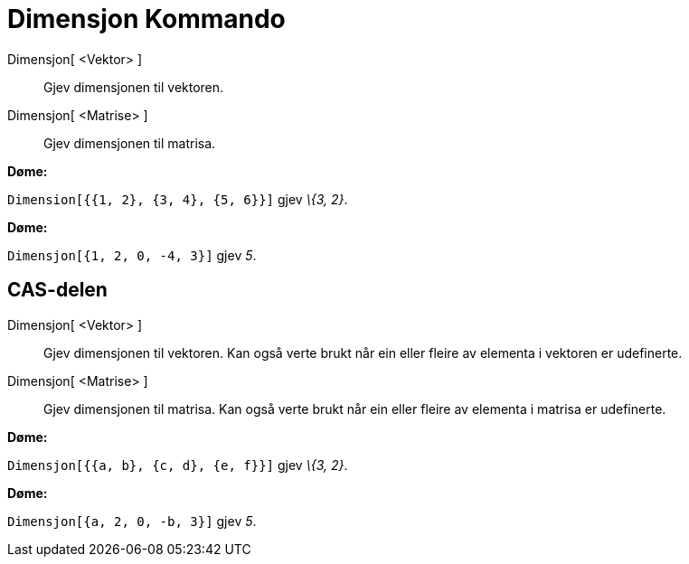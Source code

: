 = Dimensjon Kommando
:page-en: commands/Dimension
ifdef::env-github[:imagesdir: /nn/modules/ROOT/assets/images]

Dimensjon[ <Vektor> ]::
  Gjev dimensjonen til vektoren.
Dimensjon[ <Matrise> ]::
  Gjev dimensjonen til matrisa.

[EXAMPLE]
====

*Døme:*

`++Dimension[{{1, 2}, {3, 4}, {5, 6}}]++` gjev _\{3, 2}_.

====

[EXAMPLE]
====

*Døme:*

`++Dimensjon[{1, 2, 0, -4, 3}]++` gjev _5_.

====

== CAS-delen

Dimensjon[ <Vektor> ]::
  Gjev dimensjonen til vektoren. Kan også verte brukt når ein eller fleire av elementa i vektoren er udefinerte.
Dimensjon[ <Matrise> ]::
  Gjev dimensjonen til matrisa. Kan også verte brukt når ein eller fleire av elementa i matrisa er udefinerte.

[EXAMPLE]
====

*Døme:*

`++Dimensjon[{{a, b}, {c, d}, {e, f}}]++` gjev _\{3, 2}_.

====

[EXAMPLE]
====

*Døme:*

`++Dimensjon[{a, 2, 0, -b, 3}]++` gjev _5_.

====
